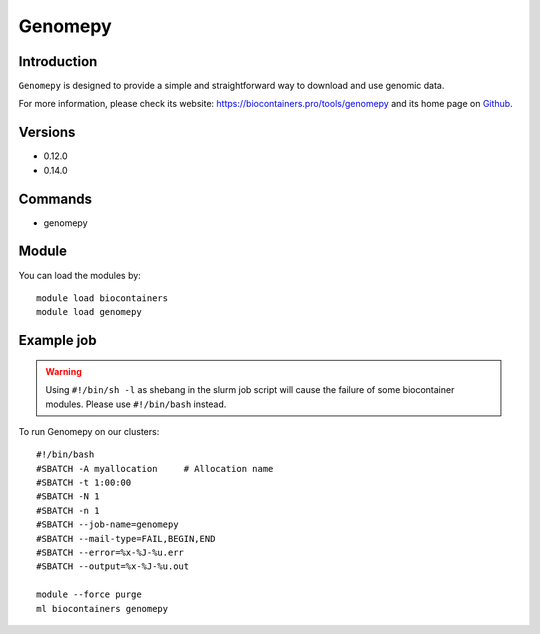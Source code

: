 .. _backbone-label:

Genomepy
==============================

Introduction
~~~~~~~~
``Genomepy`` is designed to provide a simple and straightforward way to download and use genomic data. 

| For more information, please check its website: https://biocontainers.pro/tools/genomepy and its home page on `Github`_.

Versions
~~~~~~~~
- 0.12.0
- 0.14.0

Commands
~~~~~~~
- genomepy

Module
~~~~~~~~
You can load the modules by::
    
    module load biocontainers
    module load genomepy

Example job
~~~~~
.. warning::
    Using ``#!/bin/sh -l`` as shebang in the slurm job script will cause the failure of some biocontainer modules. Please use ``#!/bin/bash`` instead.

To run Genomepy on our clusters::

    #!/bin/bash
    #SBATCH -A myallocation     # Allocation name 
    #SBATCH -t 1:00:00
    #SBATCH -N 1
    #SBATCH -n 1
    #SBATCH --job-name=genomepy
    #SBATCH --mail-type=FAIL,BEGIN,END
    #SBATCH --error=%x-%J-%u.err
    #SBATCH --output=%x-%J-%u.out

    module --force purge
    ml biocontainers genomepy

.. _Github: https://github.com/vanheeringen-lab/genomepy

